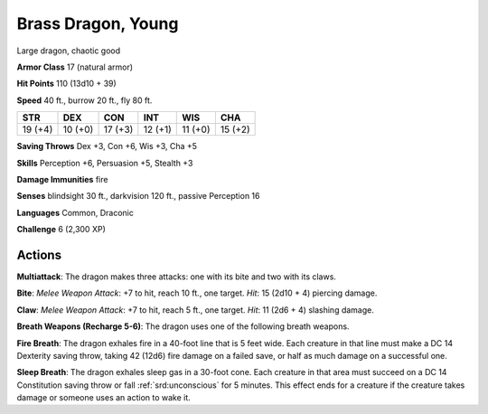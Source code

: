 
.. _srd:brass-dragon-young:

Brass Dragon, Young
-------------------

Large dragon, chaotic good

**Armor Class** 17 (natural armor)

**Hit Points** 110 (13d10 + 39)

**Speed** 40 ft., burrow 20 ft., fly 80 ft.

+-----------+-----------+-----------+-----------+-----------+-----------+
| STR       | DEX       | CON       | INT       | WIS       | CHA       |
+===========+===========+===========+===========+===========+===========+
| 19 (+4)   | 10 (+0)   | 17 (+3)   | 12 (+1)   | 11 (+0)   | 15 (+2)   |
+-----------+-----------+-----------+-----------+-----------+-----------+

**Saving Throws** Dex +3, Con +6, Wis +3, Cha +5

**Skills** Perception +6, Persuasion +5, Stealth +3

**Damage Immunities** fire

**Senses** blindsight 30 ft., darkvision 120 ft., passive Perception 16

**Languages** Common, Draconic

**Challenge** 6 (2,300 XP)

Actions
~~~~~~~~~~~~~~~~~~~~~~~~~~~~~~~~~

**Multiattack**: The dragon makes three attacks: one with its bite and
two with its claws.

**Bite**: *Melee Weapon Attack*: +7 to hit, reach 10
ft., one target. *Hit*: 15 (2d10 + 4) piercing damage.

**Claw**: *Melee
Weapon Attack*: +7 to hit, reach 5 ft., one target. *Hit*: 11 (2d6 + 4)
slashing damage.

**Breath Weapons (Recharge 5-6)**: The dragon uses one
of the following breath weapons.

**Fire Breath**: The dragon exhales
fire in a 40-foot line that is 5 feet wide. Each creature in that line
must make a DC 14 Dexterity saving throw, taking 42 (12d6) fire damage
on a failed save, or half as much damage on a successful one.

**Sleep Breath**: The dragon exhales sleep gas in a 30-foot cone. Each creature
in that area must succeed on a DC 14 Constitution saving throw or fall
:ref:`srd:unconscious` for 5 minutes. This effect ends for a creature if the
creature takes damage or someone uses an action to wake it.
